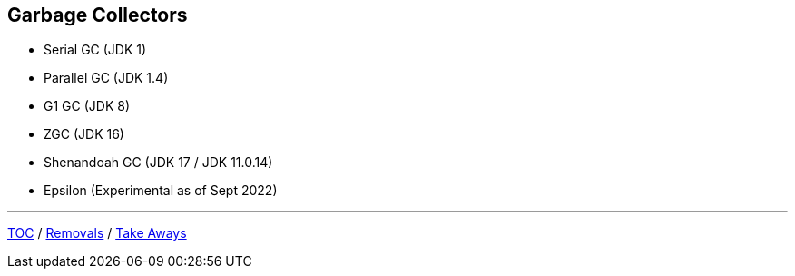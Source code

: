 == Garbage Collectors

** Serial GC (JDK 1)
** Parallel GC (JDK 1.4)
** G1 GC (JDK 8)
** ZGC (JDK 16)
** Shenandoah GC (JDK 17 / JDK 11.0.14)
** Epsilon (Experimental as of Sept 2022)

---

link:./00_toc.adoc[TOC] /
link:./41_removals.adoc[Removals] /
link:./43_take_aways.adoc[Take Aways]
